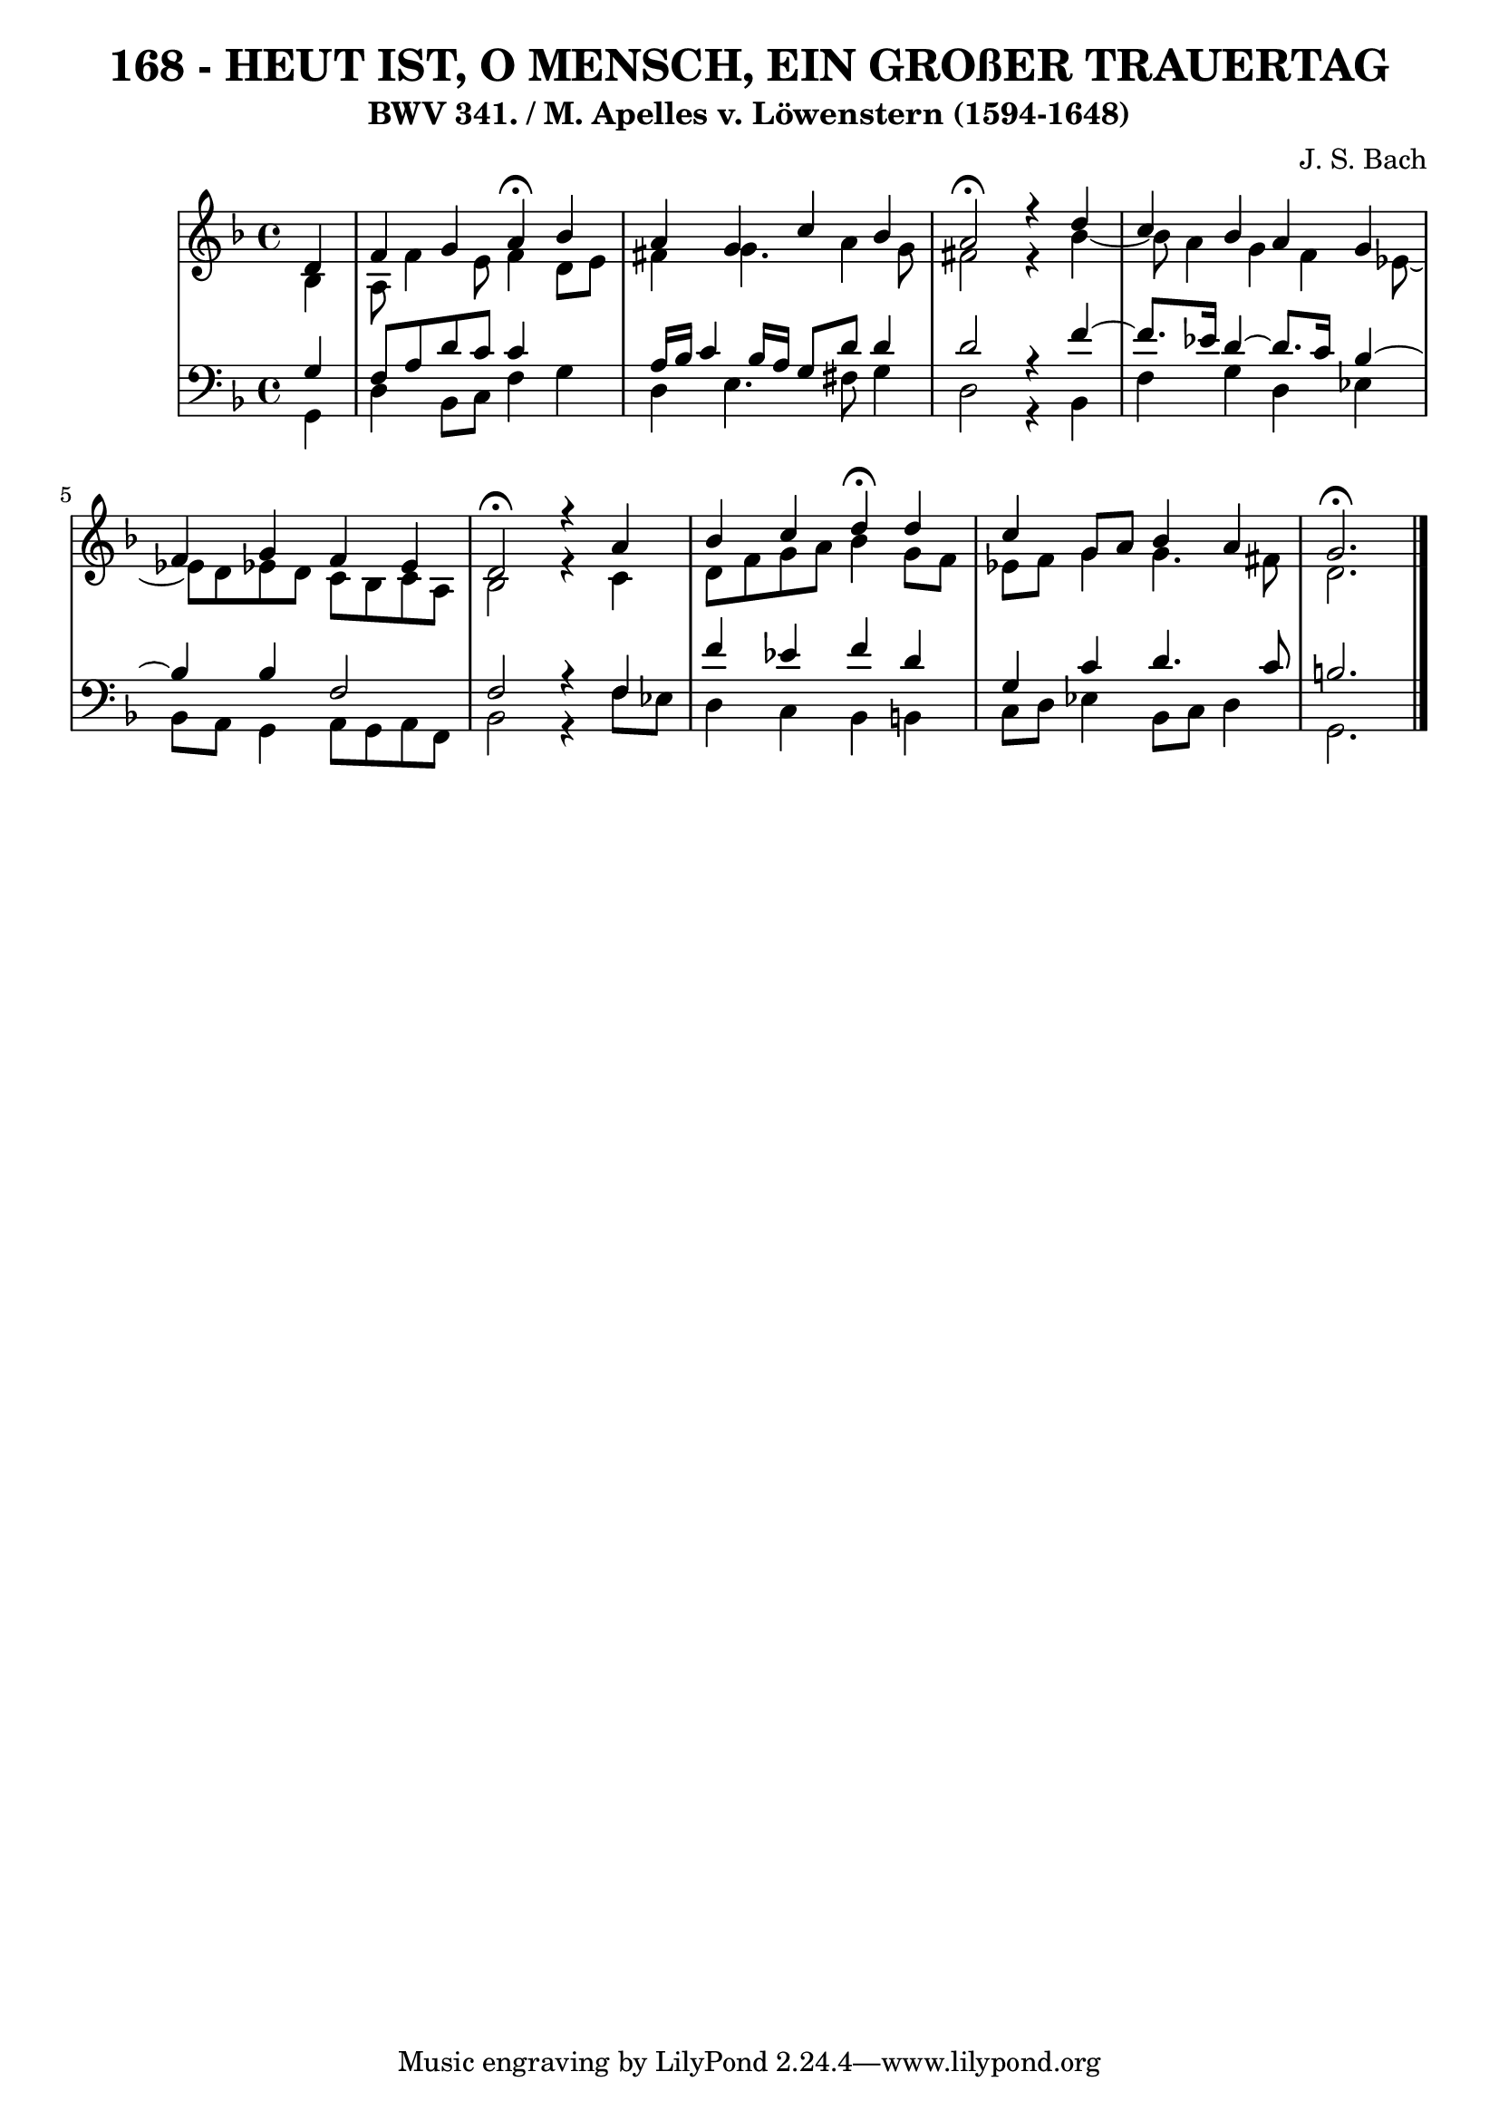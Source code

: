 \version "2.10.33"

\header {
  title = "168 - HEUT IST, O MENSCH, EIN GROßER TRAUERTAG"
  subtitle = "BWV 341. / M. Apelles v. Löwenstern (1594-1648)" 
  composer = "J. S. Bach"
}


global = {
  \time 4/4
  \key d \minor
}


soprano = \relative c' {
  \partial 4 d4 
    f4 g4 a4 \fermata bes4 
  a4 g4 c4 bes4 
  a2 \fermata r4 d4 
  c4 bes4 a4 g4 
  f4 g4 f4 ees4   %5
  d2 \fermata r4 a'4 
  bes4 c4 d4 \fermata d4 
  c4 g8 a8 bes4 a4 
  g2. \fermata
  
}

alto = \relative c' {
  \partial 4 bes4 
    a8 f'4 e8 f4 d8 e8 
  fis4 g4. a4 g8 
  fis2 r4 bes4~ 
  bes8 a4 g4 f4 ees8~ 
  ees8 d8 ees8 d8 c8 bes8 c8 a8   %5
  bes2 r4 c4 
  d8 f8 g8 a8 bes4 g8 f8 
  ees8 f8 g4 g4. fis8 
  d2.
  
}

tenor = \relative c' {
  \partial 4 g4 
    f8 a8 d8 c8 c4 s 
  a16 bes16 c4 bes16 a16 g8 d'8 d4 
  d2 r4 f4~ 
  f8. ees16 d4~ d8. c16 bes4~ 
  bes4 bes4 f2   %5
  f2 r4 f4 
  f'4 ees4 f4 d4 
  g,4 c4 d4. c8 
  b2.
  
}

baixo = \relative c {
  \partial 4 g4 
    d'4 bes8 c8 f4 g4 
  d4 e4. fis8 g4 
  d2 r4 bes4 
  f'4 g4 d4 ees4 
  bes8 a8 g4 a8 g8 a8 f8   %5
  bes2 r4 f'8 ees8 
  d4 c4 bes4 b4 
  c8 d8 ees4 bes8 c8 d4 
  g,2. 
  
}

\score {
  <<
    \new StaffGroup <<
      \override StaffGroup.SystemStartBracket #'style = #'line 
      \new Staff {
        <<
          \global
          \new Voice = "soprano" { \voiceOne \soprano }
          \new Voice = "alto" { \voiceTwo \alto }
        >>
      }
      \new Staff {
        <<
          \global
          \clef "bass"
          \new Voice = "tenor" {\voiceOne \tenor }
          \new Voice = "baixo" { \voiceTwo \baixo \bar "|."}
        >>
      }
    >>
  >>
  \layout {}
  \midi {}
}